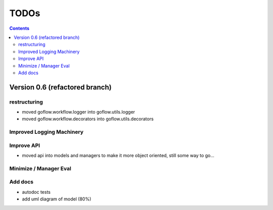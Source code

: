 .. rst3: filename: todo.rst

.. _todo:

==========================
TODOs
==========================

.. contents::

Version 0.6 (refactored branch)
+++++++++++++++++++++++++++++++

restructuring
*************

- moved goflow.workflow.logger into goflow.utils.logger
- moved goflow.workflow.decorators into goflow.utils.decorators

Improved Logging Machinery
**************************

Improve API
***********

* moved api into models and managers to make it more object oriented, still some way to go...

Minimize / Manager Eval
***********************

Add docs
********

* autodoc tests
* add uml diagram of model (80%)

